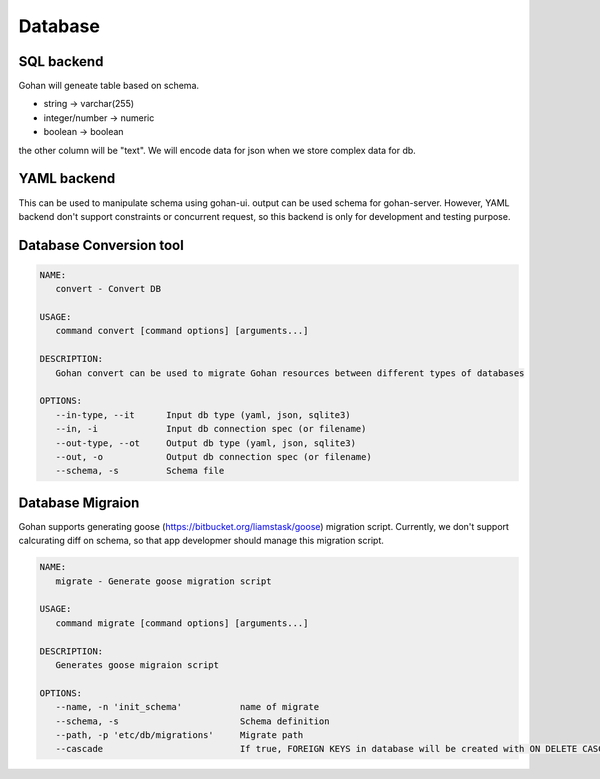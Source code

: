 ==============
Database
==============

SQL backend
--------------

Gohan will geneate table based on schema.

- string -> varchar(255)
- integer/number -> numeric
- boolean -> boolean

the other column will be "text".
We will encode data for json when we store complex data for db.


YAML backend
--------------

This can be used to manipulate schema using gohan-ui.
output can be used schema for gohan-server.
However, YAML backend don't support constraints or concurrent
request, so this backend is only for development and testing purpose.


Database Conversion tool
------------------------

.. code-block:: shell

  NAME:
     convert - Convert DB

  USAGE:
     command convert [command options] [arguments...]

  DESCRIPTION:
     Gohan convert can be used to migrate Gohan resources between different types of databases

  OPTIONS:
     --in-type, --it      Input db type (yaml, json, sqlite3)
     --in, -i             Input db connection spec (or filename)
     --out-type, --ot     Output db type (yaml, json, sqlite3)
     --out, -o            Output db connection spec (or filename)
     --schema, -s         Schema file


Database Migraion
-----------------

Gohan supports generating goose (https://bitbucket.org/liamstask/goose) migration script.
Currently, we don't support calcurating diff on schema, so that app developmer should manage
this migration script.

.. code-block:: shell

  NAME:
     migrate - Generate goose migration script

  USAGE:
     command migrate [command options] [arguments...]

  DESCRIPTION:
     Generates goose migraion script

  OPTIONS:
     --name, -n 'init_schema'		name of migrate
     --schema, -s 			Schema definition
     --path, -p 'etc/db/migrations'	Migrate path
     --cascade				If true, FOREIGN KEYS in database will be created with ON DELETE CASCADE

